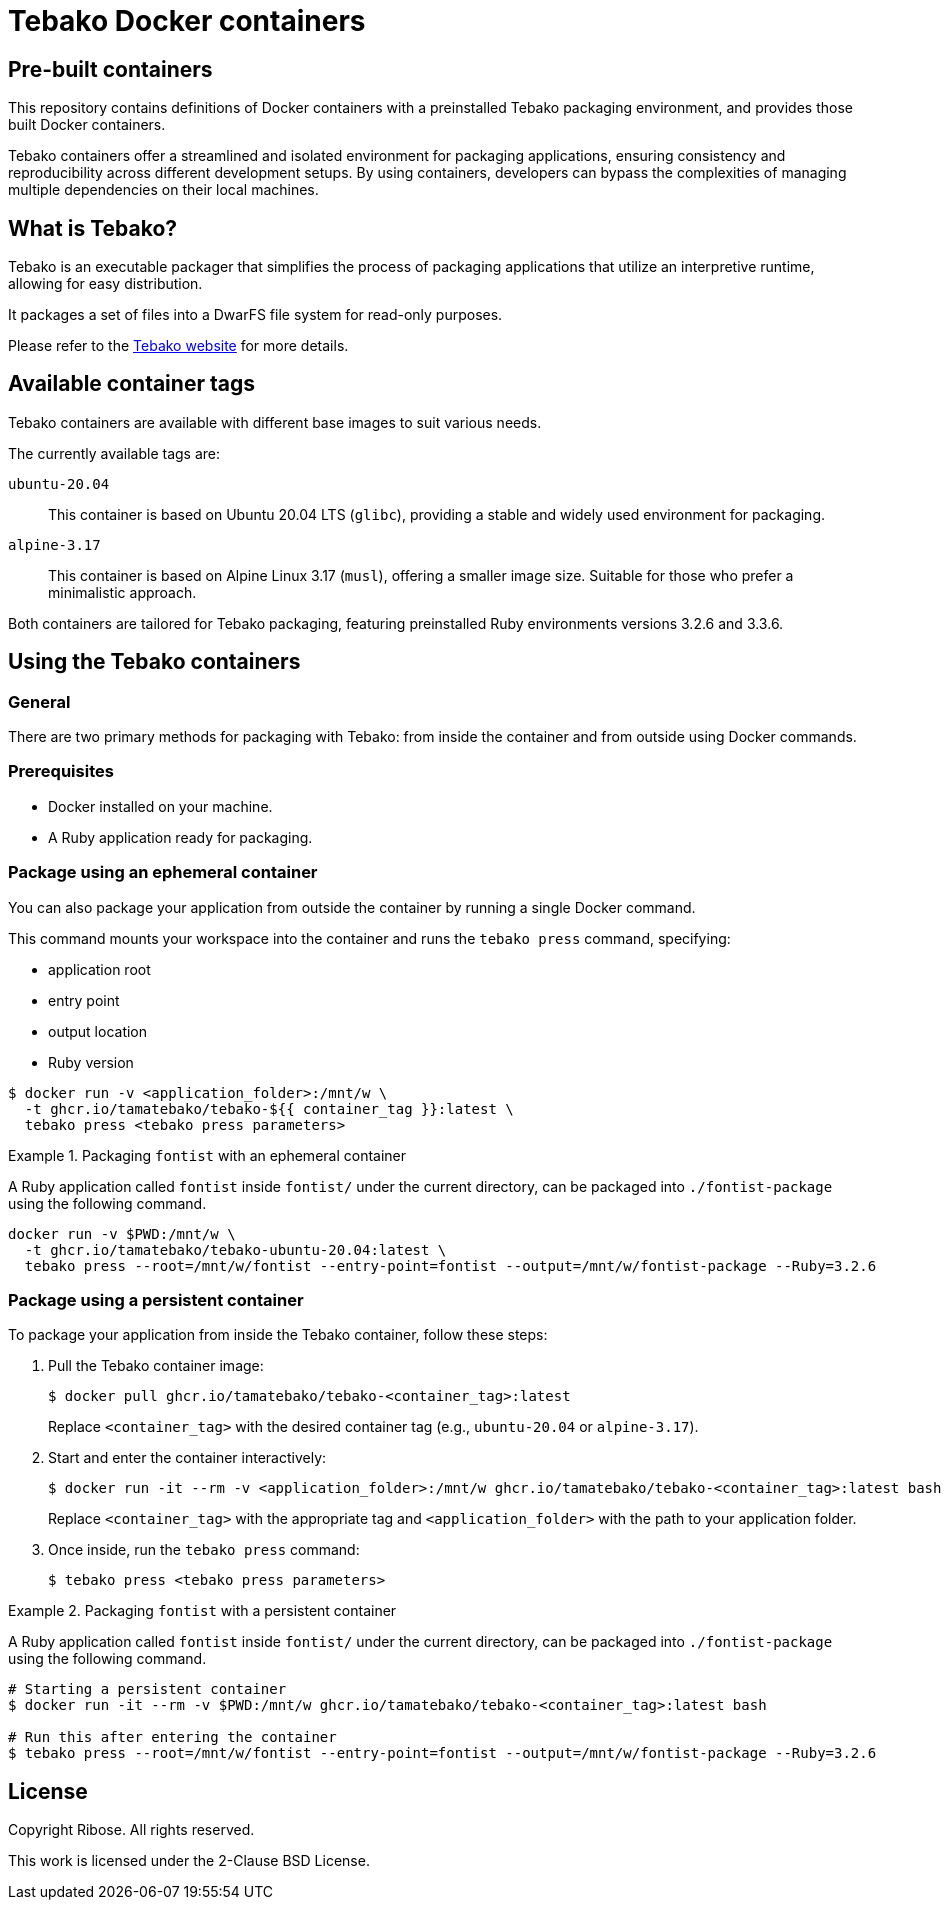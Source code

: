= Tebako Docker containers

== Pre-built containers

This repository contains definitions of Docker containers with a preinstalled
Tebako packaging environment, and provides those built Docker containers.

Tebako containers offer a streamlined and isolated environment for packaging
applications, ensuring consistency and reproducibility across different
development setups. By using containers, developers can bypass the complexities
of managing multiple dependencies on their local machines.



== What is Tebako?

Tebako is an executable packager that simplifies the process of packaging applications
that utilize an interpretive runtime, allowing for easy distribution.

It packages a set of files into a DwarFS file system for read-only purposes.

Please refer to the https://www.tebako.org[Tebako website] for more details.



== Available container tags

Tebako containers are available with different base images to suit various needs.

The currently available tags are:

`ubuntu-20.04`::
This container is based on Ubuntu 20.04 LTS (`glibc`), providing a stable and
widely used environment for packaging.

`alpine-3.17`::
This container is based on Alpine Linux 3.17 (`musl`), offering a smaller image
size. Suitable for those who prefer a minimalistic approach.

Both containers are tailored for Tebako packaging, featuring preinstalled Ruby
environments versions 3.2.6 and 3.3.6.


== Using the Tebako containers

=== General

There are two primary methods for packaging with Tebako: from inside the
container and from outside using Docker commands.

=== Prerequisites

* Docker installed on your machine.
* A Ruby application ready for packaging.


=== Package using an ephemeral container

You can also package your application from outside the container by running a
single Docker command.

This command mounts your workspace into the container and runs the
`tebako press` command, specifying:

* application root
* entry point
* output location
* Ruby version

[source,sh]
----
$ docker run -v <application_folder>:/mnt/w \
  -t ghcr.io/tamatebako/tebako-${{ container_tag }}:latest \
  tebako press <tebako press parameters>
----

.Packaging `fontist` with an ephemeral container
[example]
====
A Ruby application called `fontist` inside `fontist/` under the current
directory, can be packaged into `./fontist-package` using the following command.

[source,sh]
----
docker run -v $PWD:/mnt/w \
  -t ghcr.io/tamatebako/tebako-ubuntu-20.04:latest \
  tebako press --root=/mnt/w/fontist --entry-point=fontist --output=/mnt/w/fontist-package --Ruby=3.2.6
----
====

=== Package using a persistent container

To package your application from inside the Tebako container, follow these steps:

. Pull the Tebako container image:
+
[source,sh]
----
$ docker pull ghcr.io/tamatebako/tebako-<container_tag>:latest
----
+
Replace `<container_tag>` with the desired container tag (e.g., `ubuntu-20.04` or `alpine-3.17`).

. Start and enter the container interactively:
+
[source,sh]
----
$ docker run -it --rm -v <application_folder>:/mnt/w ghcr.io/tamatebako/tebako-<container_tag>:latest bash
----
+
Replace `<container_tag>` with the appropriate tag and `<application_folder>`
with the path to your application folder.

. Once inside, run the `tebako press` command:
+
[source,sh]
----
$ tebako press <tebako press parameters>
----


.Packaging `fontist` with a persistent container
[example]
====
A Ruby application called `fontist` inside `fontist/` under the current
directory, can be packaged into `./fontist-package` using the following command.

[source,sh]
----
# Starting a persistent container
$ docker run -it --rm -v $PWD:/mnt/w ghcr.io/tamatebako/tebako-<container_tag>:latest bash

# Run this after entering the container
$ tebako press --root=/mnt/w/fontist --entry-point=fontist --output=/mnt/w/fontist-package --Ruby=3.2.6
----
====


== License

Copyright Ribose. All rights reserved.

This work is licensed under the 2-Clause BSD License.
